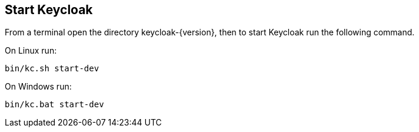 == Start Keycloak

From a terminal open the directory keycloak-{version}, then to start Keycloak run the following command.

On Linux run:

[source,bash,subs="attributes+"]
----
bin/kc.sh start-dev
----

On Windows run:

[source,bash,subs="attributes+"]
----
bin/kc.bat start-dev
----
